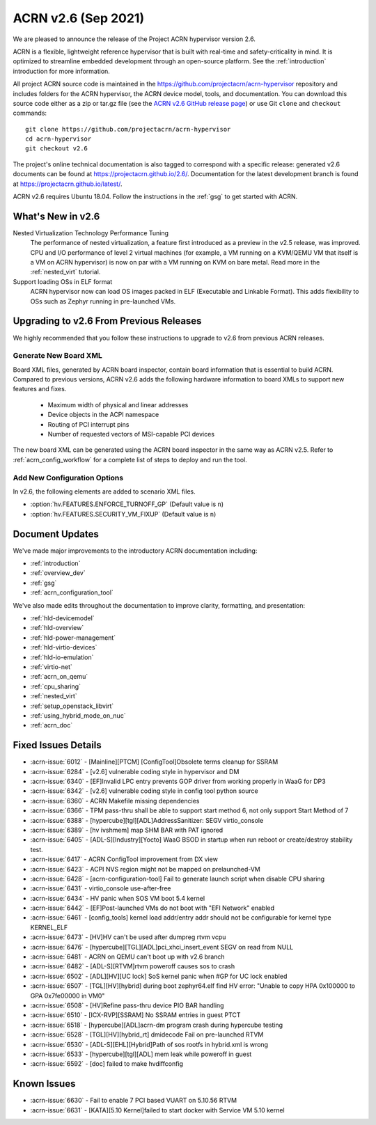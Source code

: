 .. _release_notes_2.6:

ACRN v2.6 (Sep 2021)
####################

We are pleased to announce the release of the Project ACRN hypervisor
version 2.6.

ACRN is a flexible, lightweight reference hypervisor that is built with
real-time and safety-criticality in mind. It is optimized to streamline
embedded development through an open-source platform. See the
:ref:`introduction` introduction for more information.

All project ACRN source code is maintained in the
https://github.com/projectacrn/acrn-hypervisor repository and includes
folders for the ACRN hypervisor, the ACRN device model, tools, and
documentation. You can download this source code either as a zip or
tar.gz file (see the `ACRN v2.6 GitHub release page
<https://github.com/projectacrn/acrn-hypervisor/releases/tag/v2.6>`_) or
use Git ``clone`` and ``checkout`` commands::

   git clone https://github.com/projectacrn/acrn-hypervisor
   cd acrn-hypervisor
   git checkout v2.6

The project's online technical documentation is also tagged to
correspond with a specific release: generated v2.6 documents can be
found at https://projectacrn.github.io/2.6/.  Documentation for the
latest development branch is found at https://projectacrn.github.io/latest/.

ACRN v2.6 requires Ubuntu 18.04.  Follow the instructions in the
:ref:`gsg` to get started with ACRN.


What's New in v2.6
******************

Nested Virtualization Technology Performance Tuning
  The performance of nested virtualization, a feature first introduced as a
  preview in the v2.5 release, was improved. CPU and I/O performance of level 2
  virtual machines (for example, a VM running on a KVM/QEMU VM that itself is a
  VM on ACRN hypervisor) is now on par with a VM running on KVM on bare metal.
  Read more in the :ref:`nested_virt` tutorial.

Support loading OSs in ELF format
  ACRN hypervisor now can load OS images packed in ELF (Executable and Linkable
  Format). This adds flexibility to OSs such as Zephyr running in pre-launched
  VMs.


Upgrading to v2.6 From Previous Releases
****************************************

We highly recommended that you follow these instructions to
upgrade to v2.6 from previous ACRN releases.

Generate New Board XML
======================

Board XML files, generated by ACRN board inspector, contain board information
that is essential to build ACRN. Compared to previous versions, ACRN v2.6 adds
the following hardware information to board XMLs to support new features and
fixes.

  - Maximum width of physical and linear addresses
  - Device objects in the ACPI namespace
  - Routing of PCI interrupt pins
  - Number of requested vectors of MSI-capable PCI devices

The new board XML can be generated using the ACRN board inspector in the same
way as ACRN v2.5. Refer to :ref:`acrn_config_workflow` for a complete list of
steps to deploy and run the tool.

Add New Configuration Options
=============================

In v2.6, the following elements are added to scenario XML files.

- :option:`hv.FEATURES.ENFORCE_TURNOFF_GP` (Default value is ``n``)
- :option:`hv.FEATURES.SECURITY_VM_FIXUP` (Default value is ``n``)

Document Updates
****************

We've made major improvements to the introductory ACRN documentation including:

.. rst-class:: rst-columns2

* :ref:`introduction`
* :ref:`overview_dev`
* :ref:`gsg`
* :ref:`acrn_configuration_tool`

We've also made edits throughout the documentation to improve clarity,
formatting, and presentation:

.. rst-class:: rst-columns2

* :ref:`hld-devicemodel`
* :ref:`hld-overview`
* :ref:`hld-power-management`
* :ref:`hld-virtio-devices`
* :ref:`hld-io-emulation`
* :ref:`virtio-net`
* :ref:`acrn_on_qemu`
* :ref:`cpu_sharing`
* :ref:`nested_virt`
* :ref:`setup_openstack_libvirt`
* :ref:`using_hybrid_mode_on_nuc`
* :ref:`acrn_doc`

Fixed Issues Details
********************

.. comment example item
   - :acrn-issue:`5626` - [CFL][industry] Host Call Trace once detected

- :acrn-issue:`6012` -  [Mainline][PTCM] [ConfigTool]Obsolete terms cleanup for SSRAM
- :acrn-issue:`6284` -  [v2.6] vulnerable coding style in hypervisor and DM
- :acrn-issue:`6340` -  [EF]Invalid LPC entry prevents GOP driver from working properly in WaaG for DP3
- :acrn-issue:`6342` -  [v2.6] vulnerable coding style in config tool python source
- :acrn-issue:`6360` -  ACRN Makefile missing dependencies
- :acrn-issue:`6366` -  TPM pass-thru shall be able to support start method 6, not only support Start Method of 7
- :acrn-issue:`6388` -  [hypercube][tgl][ADL]AddressSanitizer: SEGV virtio_console
- :acrn-issue:`6389` -  [hv ivshmem] map SHM BAR with PAT ignored
- :acrn-issue:`6405` -  [ADL-S][Industry][Yocto] WaaG BSOD in startup when run reboot or create/destroy stability test.
- :acrn-issue:`6417` -  ACRN ConfigTool improvement from DX view
- :acrn-issue:`6423` -  ACPI NVS region might not be mapped on prelaunched-VM
- :acrn-issue:`6428` -  [acrn-configuration-tool] Fail to generate launch script when disable CPU sharing
- :acrn-issue:`6431` -  virtio_console use-after-free
- :acrn-issue:`6434` -  HV panic when SOS VM boot 5.4 kernel
- :acrn-issue:`6442` -  [EF]Post-launched VMs do not boot with "EFI Network" enabled
- :acrn-issue:`6461` -  [config_tools] kernel load addr/entry addr should not be configurable for kernel type KERNEL_ELF
- :acrn-issue:`6473` -  [HV]HV can't be used after dumpreg rtvm vcpu
- :acrn-issue:`6476` -  [hypercube][TGL][ADL]pci_xhci_insert_event SEGV on read from NULL
- :acrn-issue:`6481` -  ACRN on QEMU can't boot up with v2.6 branch
- :acrn-issue:`6482` -  [ADL-S][RTVM]rtvm poweroff causes sos to crash
- :acrn-issue:`6502` -  [ADL][HV][UC lock] SoS kernel panic when #GP for UC lock enabled
- :acrn-issue:`6507` -  [TGL][HV][hybrid] during boot zephyr64.elf find HV error: "Unable to copy HPA 0x100000 to GPA 0x7fe00000 in VM0"
- :acrn-issue:`6508` -  [HV]Refine pass-thru device PIO BAR handling
- :acrn-issue:`6510` -  [ICX-RVP][SSRAM] No SSRAM entries in guest PTCT
- :acrn-issue:`6518` -  [hypercube][ADL]acrn-dm program crash during hypercube testing
- :acrn-issue:`6528` -  [TGL][HV][hybrid_rt] dmidecode Fail on pre-launched RTVM
- :acrn-issue:`6530` -  [ADL-S][EHL][Hybrid]Path of sos rootfs in hybrid.xml is wrong
- :acrn-issue:`6533` -  [hypercube][tgl][ADL] mem leak while poweroff in guest
- :acrn-issue:`6592` -  [doc] failed to make hvdiffconfig

Known Issues
************

- :acrn-issue:`6630` -  Fail to enable 7 PCI based VUART on 5.10.56 RTVM
- :acrn-issue:`6631` -  [KATA][5.10 Kernel]failed to start docker with Service VM 5.10 kernel

